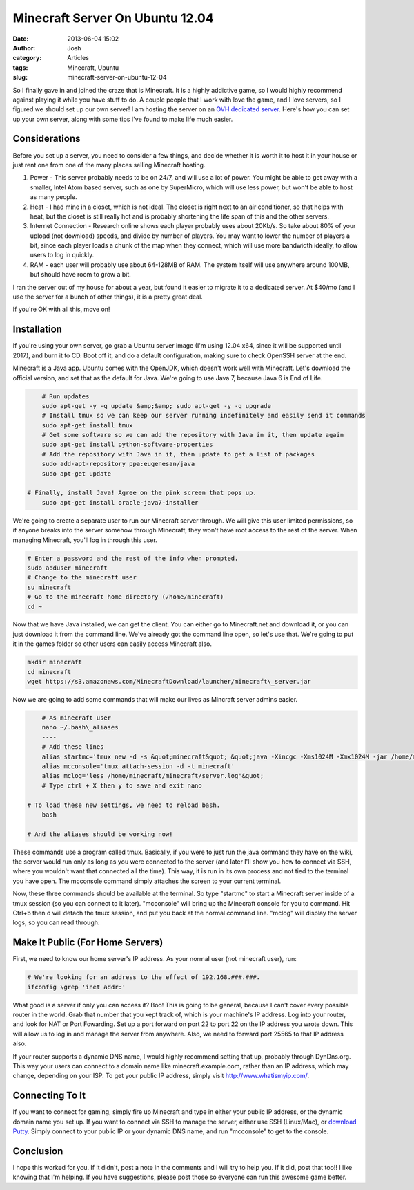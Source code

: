 Minecraft Server On Ubuntu 12.04
################################
:date: 2013-06-04 15:02
:author: Josh
:category: Articles
:tags: Minecraft, Ubuntu
:slug: minecraft-server-on-ubuntu-12-04

So I finally gave in and joined the craze that is Minecraft. It is a
highly addictive game, so I would highly recommend against playing it
while you have stuff to do. A couple people that I work with love the
game, and I love servers, so I figured we should set up our own server!
I am hosting the server on an `OVH dedicated server`_. Here's how you
can set up your own server, along with some tips I've found to make life
much easier.

Considerations
--------------

Before you set up a server, you need to consider a few things, and
decide whether it is worth it to host it in your house or just rent one
from one of the many places selling Minecraft hosting.

#. Power - This server probably needs to be on 24/7, and will use a lot
   of power. You might be able to get away with a smaller, Intel Atom
   based server, such as one by SuperMicro, which will use less power,
   but won't be able to host as many people.
#. Heat - I had mine in a closet, which is not ideal. The closet is
   right next to an air conditioner, so that helps with heat, but the
   closet is still really hot and is probably shortening the life span
   of this and the other servers.
#. Internet Connection - Research online shows each player probably uses
   about 20Kb/s. So take about 80% of your upload (not download) speeds,
   and divide by number of players. You may want to lower the number of
   players a bit, since each player loads a chunk of the map when they
   connect, which will use more bandwidth ideally, to allow users to log
   in quickly.
#. RAM - each user will probably use about 64-128MB of RAM. The system
   itself will use anywhere around 100MB, but should have room to grow a
   bit.

I ran the server out of my house for about a year, but found it easier
to migrate it to a dedicated server. At $40/mo (and I use the server for
a bunch of other things), it is a pretty great deal.

If you're OK with all this, move on!

Installation
------------

If you're using your own server, go grab a Ubuntu server image (I'm
using 12.04 x64, since it will be supported until 2017), and burn it to
CD. Boot off it, and do a default configuration, making sure to check
OpenSSH server at the end.

Minecraft is a Java app. Ubuntu comes with the OpenJDK, which doesn't
work well with Minecraft. Let's download the official version, and set
that as the default for Java. We're going to use Java 7, because Java 6
is End of Life.

.. code-block:: bash

	# Run updates
	sudo apt-get -y -q update &amp;&amp; sudo apt-get -y -q upgrade
	# Install tmux so we can keep our server running indefinitely and easily send it commands
	sudo apt-get install tmux
	# Get some software so we can add the repository with Java in it, then update again
	sudo apt-get install python-software-properties
	# Add the repository with Java in it, then update to get a list of packages
	sudo add-apt-repository ppa:eugenesan/java
	sudo apt-get update

    # Finally, install Java! Agree on the pink screen that pops up.
	sudo apt-get install oracle-java7-installer



We're going to create a separate user to run our Minecraft server
through. We will give this user limited permissions, so if anyone breaks
into the server somehow through Minecraft, they won't have root access
to the rest of the server. When managing Minecraft, you'll log in
through this user.

.. code-block:: bash

	# Enter a password and the rest of the info when prompted.
	sudo adduser minecraft
	# Change to the minecraft user
	su minecraft
	# Go to the minecraft home directory (/home/minecraft)
	cd ~



Now that we have Java installed, we can get the client. You can either
go to Minecraft.net and download it, or you can just download it from
the command line. We've already got the command line open, so let's use
that. We're going to put it in the games folder so other users can
easily access Minecraft also.

.. code-block:: bash

	mkdir minecraft
	cd minecraft
	wget https://s3.amazonaws.com/MinecraftDownload/launcher/minecraft\_server.jar



Now we are going to add some commands that will make our lives as
Mincraft server admins easier.

.. code-block:: bash

	# As minecraft user
	nano ~/.bash\_aliases
	----
	# Add these lines
	alias startmc='tmux new -d -s &quot;minecraft&quot; &quot;java -Xincgc -Xms1024M -Xmx1024M -jar /home/minecraft/minecraft/minecraft\_server.jar nogui&quot;'
	alias mcconsole='tmux attach-session -d -t minecraft'
	alias mclog='less /home/minecraft/minecraft/server.log'&quot;
	# Type ctrl + X then y to save and exit nano

    # To load these new settings, we need to reload bash.
	bash

    # And the aliases should be working now!



These commands use a program called tmux. Basically, if you were to just
run the java command they have on the wiki, the server would run only as
long as you were connected to the server (and later I'll show you how to
connect via SSH, where you wouldn't want that connected all the time).
This way, it is run in its own process and not tied to the terminal you
have open. The mcconsole command simply attaches the screen to your
current terminal.

Now, these three commands should be available at the terminal. So type
"startmc" to start a Minecraft server inside of a tmux session (so you
can connect to it later). "mcconsole" will bring up the Minecraft
console for you to command. Hit Ctrl+b then d will detach the tmux
session, and put you back at the normal command line. "mclog" will
display the server logs, so you can read through.

Make It Public (For Home Servers)
---------------------------------

First, we need to know our home server's IP address. As your normal user
(not minecraft user), run:

.. code-block:: bash

	# We're looking for an address to the effect of 192.168.###.###.
	ifconfig \grep 'inet addr:'



What good is a server if only you can access it? Boo! This is going to
be general, because I can't cover every possible router in the world.
Grab that number that you kept track of, which is your machine's IP
address. Log into your router, and look for NAT or Port Fowarding. Set
up a port forward on port 22 to port 22 on the IP address you wrote
down. This will allow us to log in and manage the server from anywhere.
Also, we need to forward port 25565 to that IP address also.

If your router supports a dynamic DNS name, I would highly recommend
setting that up, probably through DynDns.org. This way your users can
connect to a domain name like minecraft.example.com, rather than an IP
address, which may change, depending on your ISP. To get your public IP
address, simply visit \ http://www.whatismyip.com/.

Connecting To It
----------------

If you want to connect for gaming, simply fire up Minecraft and type in
either your public IP address, or the dynamic domain name you set up. If
you want to connect via SSH to manage the server, either use SSH
(Linux/Mac), or `download Putty`_. Simply connect to your public IP or
your dynamic DNS name, and run "mcconsole" to get to the console.

Conclusion
----------

I hope this worked for you. If it didn't, post a note in the comments
and I will try to help you. If it did, post that too!! I like knowing
that I'm helping. If you have suggestions, please post those so everyone
can run this awesome game better.

.. _OVH dedicated server: http://www.ovh.com/us/dedicated-servers/
.. _download Putty: http://www.chiark.greenend.org.uk/~sgtatham/putty/download.html

